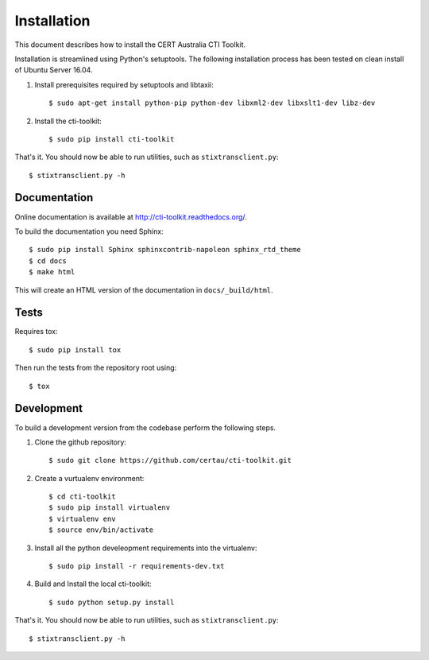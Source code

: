 .. _installation:

Installation
============

This document describes how to install the CERT Australia CTI Toolkit.

Installation is streamlined using Python's setuptools. The following
installation process has been tested on clean install of Ubuntu Server 16.04.

#. Install prerequisites required by setuptools and libtaxii::

    $ sudo apt-get install python-pip python-dev libxml2-dev libxslt1-dev libz-dev

#. Install the cti-toolkit::

    $ sudo pip install cti-toolkit

That's it. You should now be able to run utilities, such as
``stixtransclient.py``::

    $ stixtransclient.py -h


Documentation
-------------

Online documentation is available at `<http://cti-toolkit.readthedocs.org/>`_.

To build the documentation you need Sphinx::

    $ sudo pip install Sphinx sphinxcontrib-napoleon sphinx_rtd_theme
    $ cd docs
    $ make html

This will create an HTML version of the documentation in ``docs/_build/html``.

Tests
-----

Requires tox::

    $ sudo pip install tox

Then run the tests from the repository root using::

    $ tox

Development
-----------

To build a development version from the codebase perform the following steps.

#. Clone the github repository::

    $ sudo git clone https://github.com/certau/cti-toolkit.git

#. Create a vurtualenv environment::

    $ cd cti-toolkit
    $ sudo pip install virtualenv
    $ virtualenv env
    $ source env/bin/activate

#. Install all the python develeopment requirements into the virtualenv::

    $ sudo pip install -r requirements-dev.txt

#. Build and Install the local cti-toolkit::

    $ sudo python setup.py install

That's it. You should now be able to run utilities, such as
``stixtransclient.py``::

    $ stixtransclient.py -h


